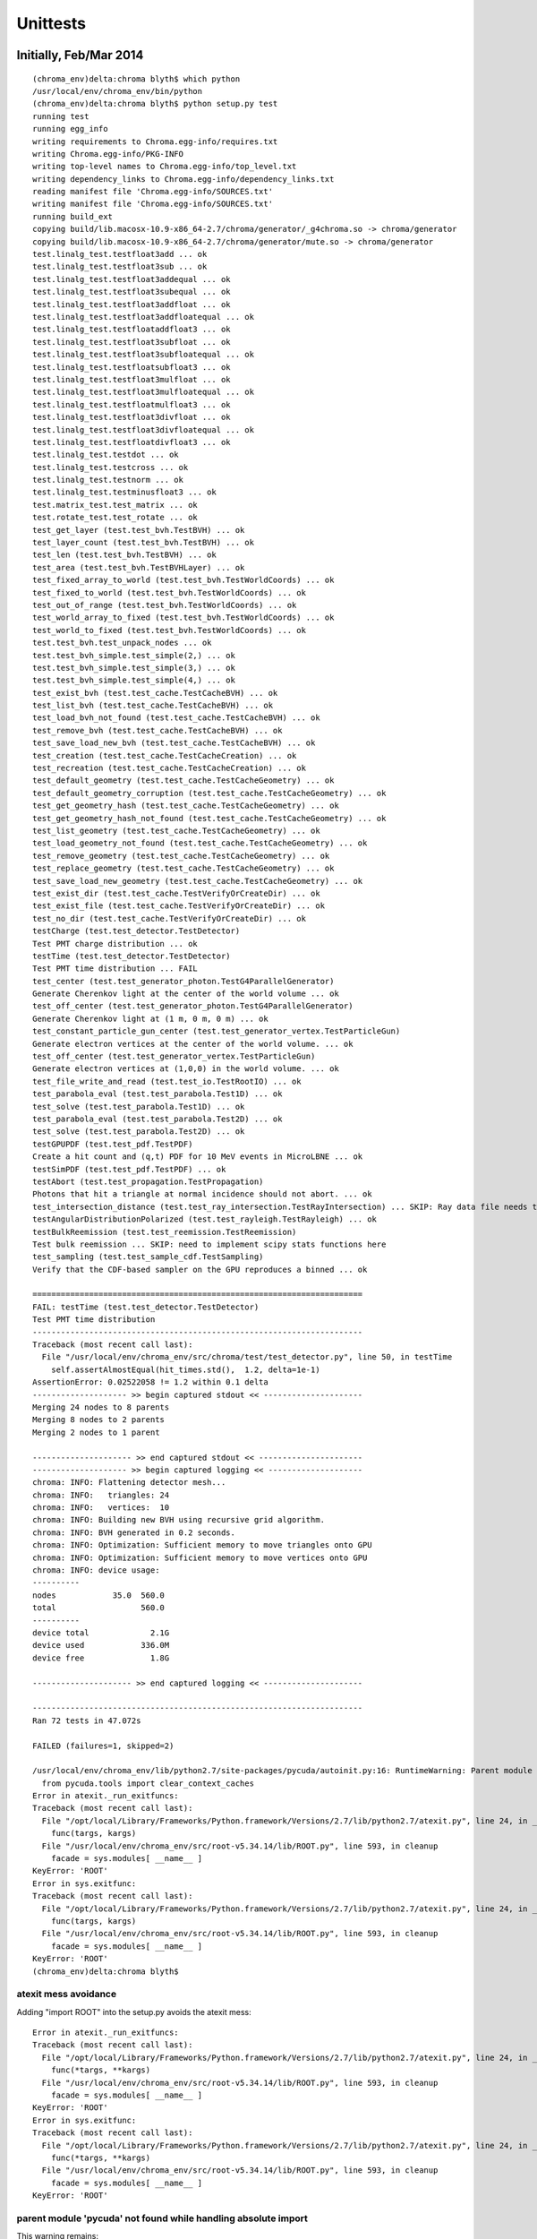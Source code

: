 Unittests
=============

Initially, Feb/Mar 2014
------------------------


::

    (chroma_env)delta:chroma blyth$ which python
    /usr/local/env/chroma_env/bin/python
    (chroma_env)delta:chroma blyth$ python setup.py test
    running test
    running egg_info
    writing requirements to Chroma.egg-info/requires.txt
    writing Chroma.egg-info/PKG-INFO
    writing top-level names to Chroma.egg-info/top_level.txt
    writing dependency_links to Chroma.egg-info/dependency_links.txt
    reading manifest file 'Chroma.egg-info/SOURCES.txt'
    writing manifest file 'Chroma.egg-info/SOURCES.txt'
    running build_ext
    copying build/lib.macosx-10.9-x86_64-2.7/chroma/generator/_g4chroma.so -> chroma/generator
    copying build/lib.macosx-10.9-x86_64-2.7/chroma/generator/mute.so -> chroma/generator
    test.linalg_test.testfloat3add ... ok
    test.linalg_test.testfloat3sub ... ok
    test.linalg_test.testfloat3addequal ... ok
    test.linalg_test.testfloat3subequal ... ok
    test.linalg_test.testfloat3addfloat ... ok
    test.linalg_test.testfloat3addfloatequal ... ok
    test.linalg_test.testfloataddfloat3 ... ok
    test.linalg_test.testfloat3subfloat ... ok
    test.linalg_test.testfloat3subfloatequal ... ok
    test.linalg_test.testfloatsubfloat3 ... ok
    test.linalg_test.testfloat3mulfloat ... ok
    test.linalg_test.testfloat3mulfloatequal ... ok
    test.linalg_test.testfloatmulfloat3 ... ok
    test.linalg_test.testfloat3divfloat ... ok
    test.linalg_test.testfloat3divfloatequal ... ok
    test.linalg_test.testfloatdivfloat3 ... ok
    test.linalg_test.testdot ... ok
    test.linalg_test.testcross ... ok
    test.linalg_test.testnorm ... ok
    test.linalg_test.testminusfloat3 ... ok
    test.matrix_test.test_matrix ... ok
    test.rotate_test.test_rotate ... ok
    test_get_layer (test.test_bvh.TestBVH) ... ok
    test_layer_count (test.test_bvh.TestBVH) ... ok
    test_len (test.test_bvh.TestBVH) ... ok
    test_area (test.test_bvh.TestBVHLayer) ... ok
    test_fixed_array_to_world (test.test_bvh.TestWorldCoords) ... ok
    test_fixed_to_world (test.test_bvh.TestWorldCoords) ... ok
    test_out_of_range (test.test_bvh.TestWorldCoords) ... ok
    test_world_array_to_fixed (test.test_bvh.TestWorldCoords) ... ok
    test_world_to_fixed (test.test_bvh.TestWorldCoords) ... ok
    test.test_bvh.test_unpack_nodes ... ok
    test.test_bvh_simple.test_simple(2,) ... ok
    test.test_bvh_simple.test_simple(3,) ... ok
    test.test_bvh_simple.test_simple(4,) ... ok
    test_exist_bvh (test.test_cache.TestCacheBVH) ... ok
    test_list_bvh (test.test_cache.TestCacheBVH) ... ok
    test_load_bvh_not_found (test.test_cache.TestCacheBVH) ... ok
    test_remove_bvh (test.test_cache.TestCacheBVH) ... ok
    test_save_load_new_bvh (test.test_cache.TestCacheBVH) ... ok
    test_creation (test.test_cache.TestCacheCreation) ... ok
    test_recreation (test.test_cache.TestCacheCreation) ... ok
    test_default_geometry (test.test_cache.TestCacheGeometry) ... ok
    test_default_geometry_corruption (test.test_cache.TestCacheGeometry) ... ok
    test_get_geometry_hash (test.test_cache.TestCacheGeometry) ... ok
    test_get_geometry_hash_not_found (test.test_cache.TestCacheGeometry) ... ok
    test_list_geometry (test.test_cache.TestCacheGeometry) ... ok
    test_load_geometry_not_found (test.test_cache.TestCacheGeometry) ... ok
    test_remove_geometry (test.test_cache.TestCacheGeometry) ... ok
    test_replace_geometry (test.test_cache.TestCacheGeometry) ... ok
    test_save_load_new_geometry (test.test_cache.TestCacheGeometry) ... ok
    test_exist_dir (test.test_cache.TestVerifyOrCreateDir) ... ok
    test_exist_file (test.test_cache.TestVerifyOrCreateDir) ... ok
    test_no_dir (test.test_cache.TestVerifyOrCreateDir) ... ok
    testCharge (test.test_detector.TestDetector)
    Test PMT charge distribution ... ok
    testTime (test.test_detector.TestDetector)
    Test PMT time distribution ... FAIL
    test_center (test.test_generator_photon.TestG4ParallelGenerator)
    Generate Cherenkov light at the center of the world volume ... ok
    test_off_center (test.test_generator_photon.TestG4ParallelGenerator)
    Generate Cherenkov light at (1 m, 0 m, 0 m) ... ok
    test_constant_particle_gun_center (test.test_generator_vertex.TestParticleGun)
    Generate electron vertices at the center of the world volume. ... ok
    test_off_center (test.test_generator_vertex.TestParticleGun)
    Generate electron vertices at (1,0,0) in the world volume. ... ok
    test_file_write_and_read (test.test_io.TestRootIO) ... ok
    test_parabola_eval (test.test_parabola.Test1D) ... ok
    test_solve (test.test_parabola.Test1D) ... ok
    test_parabola_eval (test.test_parabola.Test2D) ... ok
    test_solve (test.test_parabola.Test2D) ... ok
    testGPUPDF (test.test_pdf.TestPDF)
    Create a hit count and (q,t) PDF for 10 MeV events in MicroLBNE ... ok
    testSimPDF (test.test_pdf.TestPDF) ... ok
    testAbort (test.test_propagation.TestPropagation)
    Photons that hit a triangle at normal incidence should not abort. ... ok
    test_intersection_distance (test.test_ray_intersection.TestRayIntersection) ... SKIP: Ray data file needs to be updated
    testAngularDistributionPolarized (test.test_rayleigh.TestRayleigh) ... ok
    testBulkReemission (test.test_reemission.TestReemission)
    Test bulk reemission ... SKIP: need to implement scipy stats functions here
    test_sampling (test.test_sample_cdf.TestSampling)
    Verify that the CDF-based sampler on the GPU reproduces a binned ... ok

    ======================================================================
    FAIL: testTime (test.test_detector.TestDetector)
    Test PMT time distribution
    ----------------------------------------------------------------------
    Traceback (most recent call last):
      File "/usr/local/env/chroma_env/src/chroma/test/test_detector.py", line 50, in testTime
        self.assertAlmostEqual(hit_times.std(),  1.2, delta=1e-1)
    AssertionError: 0.02522058 != 1.2 within 0.1 delta
    -------------------- >> begin captured stdout << ---------------------
    Merging 24 nodes to 8 parents
    Merging 8 nodes to 2 parents
    Merging 2 nodes to 1 parent

    --------------------- >> end captured stdout << ----------------------
    -------------------- >> begin captured logging << --------------------
    chroma: INFO: Flattening detector mesh...
    chroma: INFO:   triangles: 24
    chroma: INFO:   vertices:  10
    chroma: INFO: Building new BVH using recursive grid algorithm.
    chroma: INFO: BVH generated in 0.2 seconds.
    chroma: INFO: Optimization: Sufficient memory to move triangles onto GPU
    chroma: INFO: Optimization: Sufficient memory to move vertices onto GPU
    chroma: INFO: device usage:
    ----------
    nodes            35.0  560.0 
    total                  560.0 
    ----------
    device total             2.1G
    device used            336.0M
    device free              1.8G

    --------------------- >> end captured logging << ---------------------

    ----------------------------------------------------------------------
    Ran 72 tests in 47.072s

    FAILED (failures=1, skipped=2)

    /usr/local/env/chroma_env/lib/python2.7/site-packages/pycuda/autoinit.py:16: RuntimeWarning: Parent module 'pycuda' not found while handling absolute import
      from pycuda.tools import clear_context_caches
    Error in atexit._run_exitfuncs:
    Traceback (most recent call last):
      File "/opt/local/Library/Frameworks/Python.framework/Versions/2.7/lib/python2.7/atexit.py", line 24, in _run_exitfuncs
        func(targs, kargs)
      File "/usr/local/env/chroma_env/src/root-v5.34.14/lib/ROOT.py", line 593, in cleanup
        facade = sys.modules[ __name__ ]
    KeyError: 'ROOT'
    Error in sys.exitfunc:
    Traceback (most recent call last):
      File "/opt/local/Library/Frameworks/Python.framework/Versions/2.7/lib/python2.7/atexit.py", line 24, in _run_exitfuncs
        func(targs, kargs)
      File "/usr/local/env/chroma_env/src/root-v5.34.14/lib/ROOT.py", line 593, in cleanup
        facade = sys.modules[ __name__ ]
    KeyError: 'ROOT'
    (chroma_env)delta:chroma blyth$ 





atexit mess avoidance
~~~~~~~~~~~~~~~~~~~~~~

Adding "import ROOT" into the setup.py avoids the atexit mess::

    Error in atexit._run_exitfuncs:
    Traceback (most recent call last):
      File "/opt/local/Library/Frameworks/Python.framework/Versions/2.7/lib/python2.7/atexit.py", line 24, in _run_exitfuncs
        func(*targs, **kargs)
      File "/usr/local/env/chroma_env/src/root-v5.34.14/lib/ROOT.py", line 593, in cleanup
        facade = sys.modules[ __name__ ]
    KeyError: 'ROOT'
    Error in sys.exitfunc:
    Traceback (most recent call last):
      File "/opt/local/Library/Frameworks/Python.framework/Versions/2.7/lib/python2.7/atexit.py", line 24, in _run_exitfuncs
        func(*targs, **kargs)
      File "/usr/local/env/chroma_env/src/root-v5.34.14/lib/ROOT.py", line 593, in cleanup
        facade = sys.modules[ __name__ ]
    KeyError: 'ROOT'
 

parent module 'pycuda' not found while handling absolute import
~~~~~~~~~~~~~~~~~~~~~~~~~~~~~~~~~~~~~~~~~~~~~~~~~~~~~~~~~~~~~~~~~

This warning remains::

    /usr/local/env/chroma_env/lib/python2.7/site-packages/pycuda/autoinit.py:16: RuntimeWarning: Parent module 'pycuda' not found while handling absolute import
      from pycuda.tools import clear_context_caches

::

    (chroma_env)delta:chroma-deps blyth$ cat /usr/local/env/chroma_env/lib/python2.7/site-packages/pycuda/autoinit.py
    import pycuda.driver as cuda

    # Initialize CUDA
    cuda.init()

    from pycuda.tools import make_default_context
    global context
    context = make_default_context()
    device = context.get_device()

    def _finish_up():
        global context
        context.pop()
        context = None

        from pycuda.tools import clear_context_caches
        clear_context_caches()

    import atexit
    atexit.register(_finish_up)


::

    (chroma_env)delta:chroma blyth$ python -c "import pycuda"
    (chroma_env)delta:chroma blyth$ 
    (chroma_env)delta:chroma blyth$ python -c "import pycuda.tools"
    (chroma_env)delta:chroma blyth$ 
    (chroma_env)delta:chroma blyth$ python -c "from pycuda.tools import clear_context_caches"
    (chroma_env)delta:chroma blyth$ 



testTime Failure repeats but with different values
~~~~~~~~~~~~~~~~~~~~~~~~~~~~~~~~~~~~~~~~~~~~~~~~~~~~~~


::

    ======================================================================
    FAIL: testTime (test.test_detector.TestDetector)
    Test PMT time distribution
    ----------------------------------------------------------------------
    Traceback (most recent call last):
      File "/usr/local/env/chroma_env/src/chroma/test/test_detector.py", line 50, in testTime
        self.assertAlmostEqual(hit_times.std(),  1.2, delta=1e-1)
    AssertionError: 0.02522058 != 1.2 within 0.1 delta
    -------------------- >> begin captured stdout << ---------------------
 



Doing this simulation repeatedly with a modified `test_detector.py`
suggests this fail is due to insufficient stats (only 1000 rolls of a single photon)
for the 500 or 250 time/charge hit distributions to fall within expected bounds.

Need to check distribution to be sure. 

 


Again April 2014
------------------

Testing again, from my bitbucket fork::

    (chroma_env)delta:chroma blyth$ python setup.py test
    running test
    running egg_info
    writing requirements to Chroma.egg-info/requires.txt
    writing Chroma.egg-info/PKG-INFO
    writing top-level names to Chroma.egg-info/top_level.txt
    writing dependency_links to Chroma.egg-info/dependency_links.txt
    reading manifest file 'Chroma.egg-info/SOURCES.txt'
    writing manifest file 'Chroma.egg-info/SOURCES.txt'
    running build_ext
    copying build/lib.macosx-10.9-x86_64-2.7/chroma/generator/_g4chroma.so -> chroma/generator
    copying build/lib.macosx-10.9-x86_64-2.7/chroma/generator/mute.so -> chroma/generator
    Info in <TUnixSystem::ACLiC>: creating shared library /Users/blyth/.chroma/root_C.so

    RooFit v3.59 -- Developed by Wouter Verkerke and David Kirkby 
                    Copyright (C) 2000-2013 NIKHEF, University of California & Stanford University
                    All rights reserved, please read http://roofit.sourceforge.net/license.txt

    test.linalg_test.testfloat3add ... ok
    test.linalg_test.testfloat3sub ... ok
    test.linalg_test.testfloat3addequal ... ok
    test.linalg_test.testfloat3subequal ... ok
    test.linalg_test.testfloat3addfloat ... ok
    test.linalg_test.testfloat3addfloatequal ... ok
    test.linalg_test.testfloataddfloat3 ... ok
    test.linalg_test.testfloat3subfloat ... ok
    test.linalg_test.testfloat3subfloatequal ... ok
    test.linalg_test.testfloatsubfloat3 ... ok
    test.linalg_test.testfloat3mulfloat ... ok
    test.linalg_test.testfloat3mulfloatequal ... ok
    test.linalg_test.testfloatmulfloat3 ... ok
    test.linalg_test.testfloat3divfloat ... ok
    test.linalg_test.testfloat3divfloatequal ... ok
    test.linalg_test.testfloatdivfloat3 ... ok
    test.linalg_test.testdot ... ok
    test.linalg_test.testcross ... ok
    test.linalg_test.testnorm ... ok
    test.linalg_test.testminusfloat3 ... ok
    test.matrix_test.test_matrix ... ok
    test.rotate_test.test_rotate ... ok
    test_get_layer (test.test_bvh.TestBVH) ... ok
    test_layer_count (test.test_bvh.TestBVH) ... ok
    test_len (test.test_bvh.TestBVH) ... ok
    test_area (test.test_bvh.TestBVHLayer) ... ok
    test_fixed_array_to_world (test.test_bvh.TestWorldCoords) ... ok
    test_fixed_to_world (test.test_bvh.TestWorldCoords) ... ok
    test_out_of_range (test.test_bvh.TestWorldCoords) ... ok
    test_world_array_to_fixed (test.test_bvh.TestWorldCoords) ... ok
    test_world_to_fixed (test.test_bvh.TestWorldCoords) ... ok
    test.test_bvh.test_unpack_nodes ... ok
    test.test_bvh_simple.test_simple(2,) ... ok
    test.test_bvh_simple.test_simple(3,) ... ok
    test.test_bvh_simple.test_simple(4,) ... ok
    test_exist_bvh (test.test_cache.TestCacheBVH) ... ok
    test_list_bvh (test.test_cache.TestCacheBVH) ... ok
    test_load_bvh_not_found (test.test_cache.TestCacheBVH) ... ok
    test_remove_bvh (test.test_cache.TestCacheBVH) ... ok
    test_save_load_new_bvh (test.test_cache.TestCacheBVH) ... ok
    test_creation (test.test_cache.TestCacheCreation) ... ok
    test_recreation (test.test_cache.TestCacheCreation) ... ok
    test_default_geometry (test.test_cache.TestCacheGeometry) ... ok
    test_default_geometry_corruption (test.test_cache.TestCacheGeometry) ... ok
    test_get_geometry_hash (test.test_cache.TestCacheGeometry) ... ok
    test_get_geometry_hash_not_found (test.test_cache.TestCacheGeometry) ... ok
    test_list_geometry (test.test_cache.TestCacheGeometry) ... ok
    test_load_geometry_not_found (test.test_cache.TestCacheGeometry) ... ok
    test_remove_geometry (test.test_cache.TestCacheGeometry) ... ok
    test_replace_geometry (test.test_cache.TestCacheGeometry) ... ok
    test_save_load_new_geometry (test.test_cache.TestCacheGeometry) ... ok
    test_exist_dir (test.test_cache.TestVerifyOrCreateDir) ... ok
    test_exist_file (test.test_cache.TestVerifyOrCreateDir) ... ok
    test_no_dir (test.test_cache.TestVerifyOrCreateDir) ... ok
    testCharge (test.test_detector.TestDetector)
    Test PMT charge distribution ... ok
    testTime (test.test_detector.TestDetector)
    Test PMT time distribution ... ok
    test_center (test.test_generator_photon.TestG4ParallelGenerator)
    Generate Cherenkov light at the center of the world volume ... ok
    test_off_center (test.test_generator_photon.TestG4ParallelGenerator)
    Generate Cherenkov light at (1 m, 0 m, 0 m) ... ok
    test_constant_particle_gun_center (test.test_generator_vertex.TestParticleGun)
    Generate electron vertices at the center of the world volume. ... ok
    test_off_center (test.test_generator_vertex.TestParticleGun)
    Generate electron vertices at (1,0,0) in the world volume. ... ok
    test_file_write_and_read (test.test_io.TestRootIO) ... ok
    test_parabola_eval (test.test_parabola.Test1D) ... ok
    test_solve (test.test_parabola.Test1D) ... ok
    test_parabola_eval (test.test_parabola.Test2D) ... ok
    test_solve (test.test_parabola.Test2D) ... ok
    testGPUPDF (test.test_pdf.TestPDF)
    Create a hit count and (q,t) PDF for 10 MeV events in MicroLBNE ... ok
    testSimPDF (test.test_pdf.TestPDF) ... ok
    testAbort (test.test_propagation.TestPropagation)
    Photons that hit a triangle at normal incidence should not abort. ... ok
    test_intersection_distance (test.test_ray_intersection.TestRayIntersection) ... SKIP: Ray data file needs to be updated
    testAngularDistributionPolarized (test.test_rayleigh.TestRayleigh) ... ok
    testBulkReemission (test.test_reemission.TestReemission)
    Test bulk reemission ... SKIP: need to implement scipy stats functions here
    test_sampling (test.test_sample_cdf.TestSampling)
    Verify that the CDF-based sampler on the GPU reproduces a binned ... ok

    ----------------------------------------------------------------------
    Ran 72 tests in 81.926s

    OK (skipped=2)
    /usr/local/env/chroma_env/lib/python2.7/site-packages/pycuda/autoinit.py:16: RuntimeWarning: Parent module 'pycuda' not found while handling absolute import
      from pycuda.tools import clear_context_caches
    Error in atexit._run_exitfuncs:
    Traceback (most recent call last):
      File "/opt/local/Library/Frameworks/Python.framework/Versions/2.7/lib/python2.7/atexit.py", line 24, in _run_exitfuncs
        func(targs, kargs)
      File "/usr/local/env/chroma_env/src/root-v5.34.14/lib/ROOT.py", line 593, in cleanup
        facade = sys.modules[ __name__ ]
    KeyError: 'ROOT'
    Error in sys.exitfunc:
    Traceback (most recent call last):
      File "/opt/local/Library/Frameworks/Python.framework/Versions/2.7/lib/python2.7/atexit.py", line 24, in _run_exitfuncs
        func(targs, kargs)
      File "/usr/local/env/chroma_env/src/root-v5.34.14/lib/ROOT.py", line 593, in cleanup
        facade = sys.modules[ __name__ ]
    KeyError: 'ROOT'
    (chroma_env)delta:chroma blyth$ 


